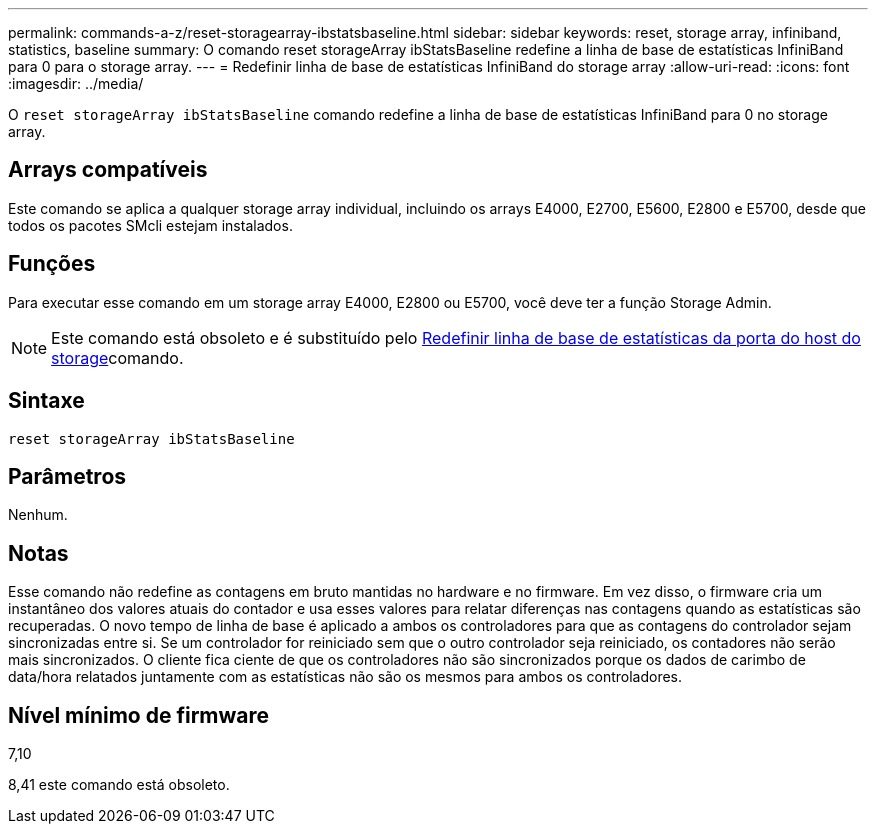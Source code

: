 ---
permalink: commands-a-z/reset-storagearray-ibstatsbaseline.html 
sidebar: sidebar 
keywords: reset, storage array, infiniband, statistics, baseline 
summary: O comando reset storageArray ibStatsBaseline redefine a linha de base de estatísticas InfiniBand para 0 para o storage array. 
---
= Redefinir linha de base de estatísticas InfiniBand do storage array
:allow-uri-read: 
:icons: font
:imagesdir: ../media/


[role="lead"]
O `reset storageArray ibStatsBaseline` comando redefine a linha de base de estatísticas InfiniBand para 0 no storage array.



== Arrays compatíveis

Este comando se aplica a qualquer storage array individual, incluindo os arrays E4000, E2700, E5600, E2800 e E5700, desde que todos os pacotes SMcli estejam instalados.



== Funções

Para executar esse comando em um storage array E4000, E2800 ou E5700, você deve ter a função Storage Admin.

[NOTE]
====
Este comando está obsoleto e é substituído pelo xref:reset-storagearray-hostportstatisticsbaseline.adoc[Redefinir linha de base de estatísticas da porta do host do storage]comando.

====


== Sintaxe

[source, cli]
----
reset storageArray ibStatsBaseline
----


== Parâmetros

Nenhum.



== Notas

Esse comando não redefine as contagens em bruto mantidas no hardware e no firmware. Em vez disso, o firmware cria um instantâneo dos valores atuais do contador e usa esses valores para relatar diferenças nas contagens quando as estatísticas são recuperadas. O novo tempo de linha de base é aplicado a ambos os controladores para que as contagens do controlador sejam sincronizadas entre si. Se um controlador for reiniciado sem que o outro controlador seja reiniciado, os contadores não serão mais sincronizados. O cliente fica ciente de que os controladores não são sincronizados porque os dados de carimbo de data/hora relatados juntamente com as estatísticas não são os mesmos para ambos os controladores.



== Nível mínimo de firmware

7,10

8,41 este comando está obsoleto.

